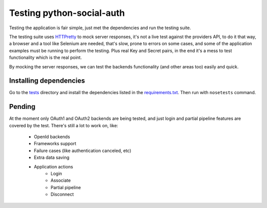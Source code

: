 Testing python-social-auth
==========================

Testing the application is fair simple, just met the dependencies and run the
testing suite.

The testing suite uses HTTPretty_ to mock server responses, it's not a live
test against the providers API, to do it that way, a browser and a tool like
Selenium are needed, that's slow, prone to errors on some cases, and some of
the application examples must be running to perform the testing. Plus real Key
and Secret pairs, in the end it's a mess to test functionality which is the
real point.

By mocking the server responses, we can test the backends functionality (and
other areas too) easily and quick.


Installing dependencies
-----------------------

Go to the tests_ directory and install the dependencies listed in the
requirements.txt_. Then run with ``nosetests`` command.


Pending
-------

At the moment only OAuth1 and OAuth2 backends are being tested, and just
login and partial pipeline features are covered by the test. There's still
a lot to work on, like:

    * OpenId backends
    * Frameworks support
    * Failure cases (like authentication canceled, etc)
    * Extra data saving
    * Application actions
        - Login
        - Associate
        - Partial pipeline
        - Disconnect

.. _HTTPretty: https://github.com/gabrielfalcao/HTTPretty
.. _tests: https://github.com/omab/python-social-auth/tree/master/tests
.. _requirements.txt: https://github.com/omab/python-social-auth/blob/master/tests/requirements.txt
